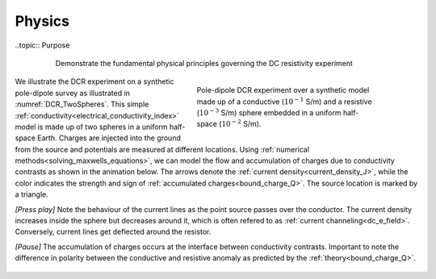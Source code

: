 .. _dcr_physics:

Physics
=======

..topic:: Purpose

    Demonstrate the fundamental physical principles governing the DC
    resistivity experiment

 .. figure:: images/TwoSphere_model.png
    :align: right
    :figwidth: 50%
    :name: DCR_TwoSpheres

    Pole-dipole DCR experiment over a synthetic model made up of a conductive
    (:math:`10^{-1}` S/m) and a resistive (:math:`10^{-3}` S/m) sphere
    embedded  in a uniform half-space (:math:`10^{-2}` S/m).

We illustrate the DCR experiment on a synthetic pole-dipole survey as
illustrated in :numref:`DCR_TwoSpheres`. This simple
:ref:`conductivity<electrical_conductivity_index>` model is made up of two
spheres in a uniform half-space Earth. Charges are injected into the ground
from the source and potentials are measured at different locations. Using
:ref:`numerical methods<solving_maxwells_equations>`, we can model the flow
and accumulation of charges due to conductivity contrasts as shown in the
animation below. The arrows denote the :ref:`current
density<current_density_J>`, while the color indicates the strength and sign
of :ref:`accumulated charges<bound_charge_Q>`. The source location is marked
by a triangle.

`[Press play]` Note the behaviour of the current lines as the point source passes over the
conductor. The current density increases inside the sphere but
decreases around it, which is often refered to as :ref:`current channeling<dc_e_field>`.
Conversely, current lines get deflected around the resistor.

`[Pause]` The accumulation of charges occurs at the interface between
conductivity contrasts. Important to note the difference in polarity between
the conductive and resistive anomaly as predicted by the :ref:`theory<bound_charge_Q>`.

 .. raw:: html
    :file: images/TwoSphere_Current_Anim.html
